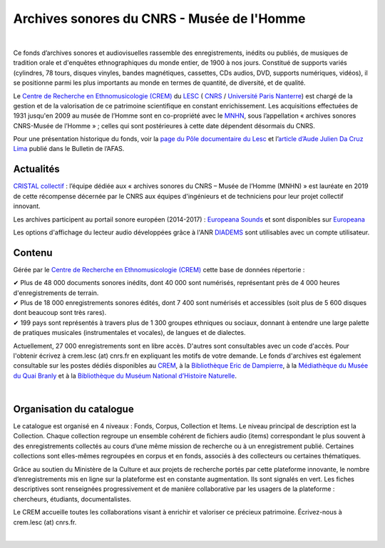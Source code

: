 ============================================
Archives sonores du CNRS - Musée de l'Homme
============================================	
	
|

Ce fonds d’archives sonores et audiovisuelles rassemble des enregistrements, inédits ou publiés, de musiques de tradition orale et d'enquêtes ethnographiques du monde entier, de 1900 à nos jours. Constitué de supports variés (cylindres, 78 tours, disques vinyles, bandes magnétiques, cassettes, CDs audios, DVD, supports numériques, vidéos), il se positionne parmi les plus importants au monde en termes de quantité, de diversité, et de qualité.

Le `Centre de Recherche en Ethnomusicologie (CREM) <https://lesc-cnrs.fr/fr/laboratoire/lesc-crem>`_ du `LESC <http://lesc-cnrs.fr>`_ ( `CNRS <http://www.cnrs.fr/inshs/>`_ / `Université Paris Nanterre <https://www.parisnanterre.fr/>`_) est chargé de la gestion et de la valorisation de ce patrimoine scientifique en constant enrichissement. Les acquisitions effectuées de 1931 jusqu'en 2009 au musée de l’Homme sont en co-propriété avec le `MNHN <https://www.mnhn.fr>`_, sous l’appellation « archives sonores CNRS-Musée de l’Homme » ; celles qui sont postérieures à cette date dépendent désormais du CNRS.


Pour une présentation historique du fonds, voir la `page du Pôle documentaire du Lesc <https://lesc-cnrs.fr/fr/laboratoire/pole-documentaire>`_ et l’`article d’Aude Julien Da Cruz Lima <https://journals.openedition.org/afas/4032>`_ publié dans le Bulletin de l’AFAS.

Actualités
-----------

`CRISTAL collectif <http://www.cnrs.fr/fr/cnrsinfo/cristal-collectif-du-cnrs>`_ : l’équipe dédiée aux « archives sonores du CNRS – Musée de l’Homme (MNHN) » est lauréate en 2019 de cette récompense décernée par le CNRS aux équipes d'ingénieurs et de techniciens pour leur projet collectif innovant. 

Les archives participent au portail sonore européen (2014-2017) : `Europeana Sounds <http://www.europeanasounds.eu>`_ et sont disponibles sur `Europeana <http://www.europeana.eu>`_

Les options d'affichage du lecteur audio développées grâce à l'ANR `DIADEMS <https://www.irit.fr/SAMOVA/site/projects/previous/diadems/>`_ sont utilisables avec un compte utilisateur.

Contenu
-------	

.. image:: /pages/home_img.jpg
   :align: left 
	
Gérée par le `Centre de Recherche en Ethnomusicologie (CREM) <https://lesc-cnrs.fr/fr/laboratoire/lesc-crem>`_ cette base de données répertorie :

|  ✔ Plus de 48 000 documents sonores inédits, dont 40 000 sont numérisés, représentant près de 4 000 heures d'enregistrements de terrain.  


|  ✔ Plus de 18 000 enregistrements sonores édités, dont 7 400 sont numérisés et accessibles (soit plus de 5 600 disques dont beaucoup sont très rares).


|  ✔ 199 pays sont représentés à travers plus de 1 300 groupes ethniques ou sociaux, donnant à entendre une large palette de pratiques musicales (instrumentales et vocales), de langues et de dialectes.


Actuellement, 27 000 enregistrements sont en libre accès. D'autres sont consultables avec un code d'accès. Pour l'obtenir écrivez à crem.lesc (at) cnrs.fr en expliquant les motifs de votre demande. Le fonds d'archives est également consultable sur les postes dédiés disponibles au `CREM <https://lesc-cnrs.fr/fr/laboratoire/lesc-crem>`_, à la `Bibliothèque Eric de Dampierre <http://lesc-cnrs.fr/en/bibliotheque-eric-de-dampierre>`_, à la `Médiathèque du Musée du Quai Branly <http://www.quaibranly.fr/fr/enseignement/la-mediatheque.html>`_ et à la `Bibliothèque du Muséum National d’Histoire Naturelle <http://bibliotheques.mnhn.fr/>`_.

|

Organisation du catalogue
-------------------------

Le catalogue est organisé en 4 niveaux : Fonds, Corpus, Collection et Items. Le niveau principal de description est la Collection. Chaque collection regroupe un ensemble cohérent de fichiers audio (items) correspondant le plus souvent à des enregistrements collectés au cours d’une même mission de recherche ou à un enregistrement publié. Certaines collections sont elles-mêmes regroupées en corpus et en fonds, associés à des collecteurs ou certaines thématiques. 

Grâce au soutien du Ministère de la Culture et aux projets de recherche portés par cette plateforme innovante, le nombre d’enregistrements mis en ligne sur la plateforme est en constante augmentation. Ils sont signalés en vert. Les fiches descriptives sont renseignées progressivement et de manière collaborative par les usagers de la plateforme : chercheurs, étudiants, documentalistes. 

Le CREM accueille toutes les collaborations visant à enrichir et valoriser ce précieux patrimoine. Écrivez-nous à crem.lesc (at) cnrs.fr.

|



